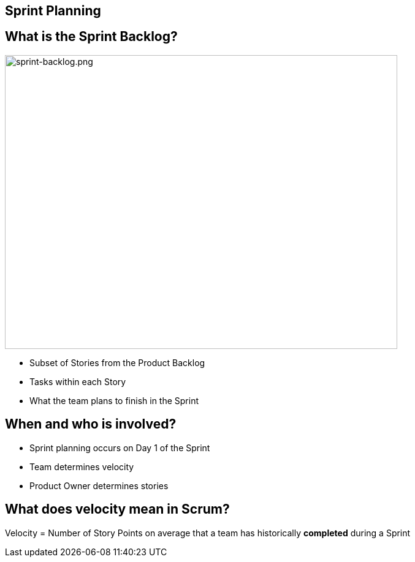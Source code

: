 

## Sprint Planning
[.columns]

[.columns]
## What is the Sprint Backlog?
[.column]

image::sprint-backlog.png[sprint-backlog.png,640,480]

[.column]
- Subset of Stories from the Product Backlog
- Tasks within each Story
- What the team plans to finish in the Sprint

## When and who is involved?

- Sprint planning occurs on Day 1 of the Sprint
- Team determines velocity
- Product Owner determines stories


## What does velocity mean in Scrum?

Velocity =
Number of Story Points on average that a team has historically ***completed*** during a Sprint


